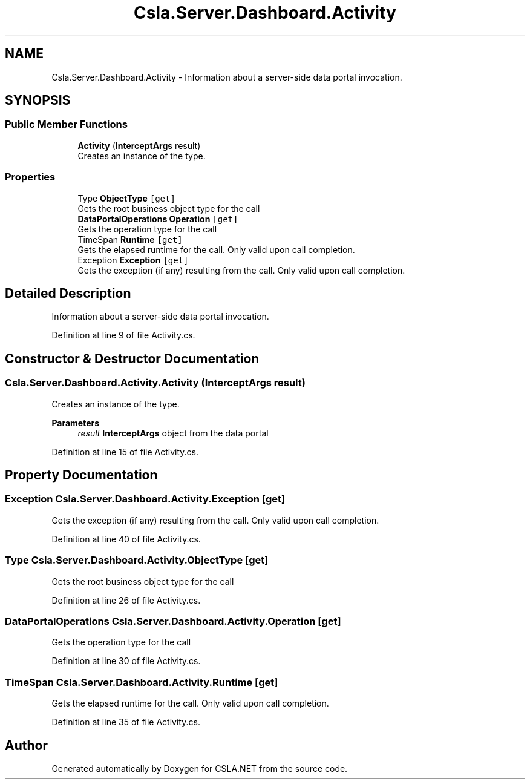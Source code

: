 .TH "Csla.Server.Dashboard.Activity" 3 "Thu Jul 22 2021" "Version 5.4.2" "CSLA.NET" \" -*- nroff -*-
.ad l
.nh
.SH NAME
Csla.Server.Dashboard.Activity \- Information about a server-side data portal invocation\&.  

.SH SYNOPSIS
.br
.PP
.SS "Public Member Functions"

.in +1c
.ti -1c
.RI "\fBActivity\fP (\fBInterceptArgs\fP result)"
.br
.RI "Creates an instance of the type\&. "
.in -1c
.SS "Properties"

.in +1c
.ti -1c
.RI "Type \fBObjectType\fP\fC [get]\fP"
.br
.RI "Gets the root business object type for the call "
.ti -1c
.RI "\fBDataPortalOperations\fP \fBOperation\fP\fC [get]\fP"
.br
.RI "Gets the operation type for the call "
.ti -1c
.RI "TimeSpan \fBRuntime\fP\fC [get]\fP"
.br
.RI "Gets the elapsed runtime for the call\&. Only valid upon call completion\&. "
.ti -1c
.RI "Exception \fBException\fP\fC [get]\fP"
.br
.RI "Gets the exception (if any) resulting from the call\&. Only valid upon call completion\&. "
.in -1c
.SH "Detailed Description"
.PP 
Information about a server-side data portal invocation\&. 


.PP
Definition at line 9 of file Activity\&.cs\&.
.SH "Constructor & Destructor Documentation"
.PP 
.SS "Csla\&.Server\&.Dashboard\&.Activity\&.Activity (\fBInterceptArgs\fP result)"

.PP
Creates an instance of the type\&. 
.PP
\fBParameters\fP
.RS 4
\fIresult\fP \fBInterceptArgs\fP object from the data portal
.RE
.PP

.PP
Definition at line 15 of file Activity\&.cs\&.
.SH "Property Documentation"
.PP 
.SS "Exception Csla\&.Server\&.Dashboard\&.Activity\&.Exception\fC [get]\fP"

.PP
Gets the exception (if any) resulting from the call\&. Only valid upon call completion\&. 
.PP
Definition at line 40 of file Activity\&.cs\&.
.SS "Type Csla\&.Server\&.Dashboard\&.Activity\&.ObjectType\fC [get]\fP"

.PP
Gets the root business object type for the call 
.PP
Definition at line 26 of file Activity\&.cs\&.
.SS "\fBDataPortalOperations\fP Csla\&.Server\&.Dashboard\&.Activity\&.Operation\fC [get]\fP"

.PP
Gets the operation type for the call 
.PP
Definition at line 30 of file Activity\&.cs\&.
.SS "TimeSpan Csla\&.Server\&.Dashboard\&.Activity\&.Runtime\fC [get]\fP"

.PP
Gets the elapsed runtime for the call\&. Only valid upon call completion\&. 
.PP
Definition at line 35 of file Activity\&.cs\&.

.SH "Author"
.PP 
Generated automatically by Doxygen for CSLA\&.NET from the source code\&.
